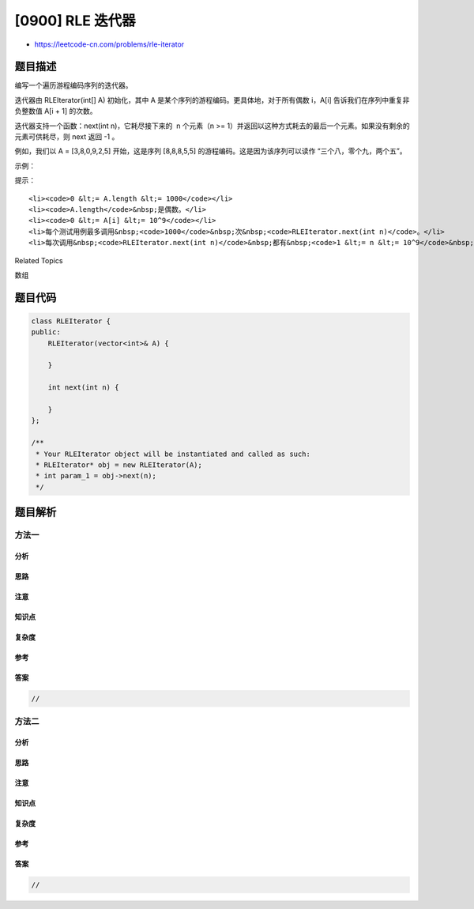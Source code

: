[0900] RLE 迭代器
=================

-  https://leetcode-cn.com/problems/rle-iterator

题目描述
--------

.. raw:: html

   <p>

编写一个遍历游程编码序列的迭代器。

.. raw:: html

   </p>

.. raw:: html

   <p>

迭代器由 RLEIterator(int[] A)
初始化，其中 A 是某个序列的游程编码。更具体地，对于所有偶数 i，A[i]
告诉我们在序列中重复非负整数值 A[i + 1] 的次数。

.. raw:: html

   </p>

.. raw:: html

   <p>

迭代器支持一个函数：next(int n)，它耗尽接下来的  n 个元素（n >=
1）并返回以这种方式耗去的最后一个元素。如果没有剩余的元素可供耗尽，则 
next 返回 -1 。

.. raw:: html

   </p>

.. raw:: html

   <p>

例如，我们以 A =
[3,8,0,9,2,5] 开始，这是序列 [8,8,8,5,5] 的游程编码。这是因为该序列可以读作
“三个八，零个九，两个五”。

.. raw:: html

   </p>

.. raw:: html

   <p>

 

.. raw:: html

   </p>

.. raw:: html

   <p>

示例：

.. raw:: html

   </p>

.. raw:: html

   <pre><strong>输入：</strong>[&quot;RLEIterator&quot;,&quot;next&quot;,&quot;next&quot;,&quot;next&quot;,&quot;next&quot;], [[[3,8,0,9,2,5]],[2],[1],[1],[2]]
   <strong>输出：</strong>[null,8,8,5,-1]
   <strong>解释：</strong>
   RLEIterator 由 RLEIterator([3,8,0,9,2,5]) 初始化。
   这映射到序列 [8,8,8,5,5]。
   然后调用 RLEIterator.next 4次。

   .next(2) 耗去序列的 2 个项，返回 8。现在剩下的序列是 [8, 5, 5]。

   .next(1) 耗去序列的 1 个项，返回 8。现在剩下的序列是 [5, 5]。

   .next(1) 耗去序列的 1 个项，返回 5。现在剩下的序列是 [5]。

   .next(2) 耗去序列的 2 个项，返回 -1。 这是由于第一个被耗去的项是 5，
   但第二个项并不存在。由于最后一个要耗去的项不存在，我们返回 -1。
   </pre>

.. raw:: html

   <p>

 

.. raw:: html

   </p>

.. raw:: html

   <p>

提示：

.. raw:: html

   </p>

.. raw:: html

   <ol>

::

    <li><code>0 &lt;= A.length &lt;= 1000</code></li>
    <li><code>A.length</code>&nbsp;是偶数。</li>
    <li><code>0 &lt;= A[i] &lt;= 10^9</code></li>
    <li>每个测试用例最多调用&nbsp;<code>1000</code>&nbsp;次&nbsp;<code>RLEIterator.next(int n)</code>。</li>
    <li>每次调用&nbsp;<code>RLEIterator.next(int n)</code>&nbsp;都有&nbsp;<code>1 &lt;= n &lt;= 10^9</code>&nbsp;。</li>

.. raw:: html

   </ol>

.. raw:: html

   <div>

.. raw:: html

   <div>

Related Topics

.. raw:: html

   </div>

.. raw:: html

   <div>

.. raw:: html

   <li>

数组

.. raw:: html

   </li>

.. raw:: html

   </div>

.. raw:: html

   </div>

题目代码
--------

.. code:: cpp

    class RLEIterator {
    public:
        RLEIterator(vector<int>& A) {

        }
        
        int next(int n) {

        }
    };

    /**
     * Your RLEIterator object will be instantiated and called as such:
     * RLEIterator* obj = new RLEIterator(A);
     * int param_1 = obj->next(n);
     */

题目解析
--------

方法一
~~~~~~

分析
^^^^

思路
^^^^

注意
^^^^

知识点
^^^^^^

复杂度
^^^^^^

参考
^^^^

答案
^^^^

.. code:: cpp

    //

方法二
~~~~~~

分析
^^^^

思路
^^^^

注意
^^^^

知识点
^^^^^^

复杂度
^^^^^^

参考
^^^^

答案
^^^^

.. code:: cpp

    //
